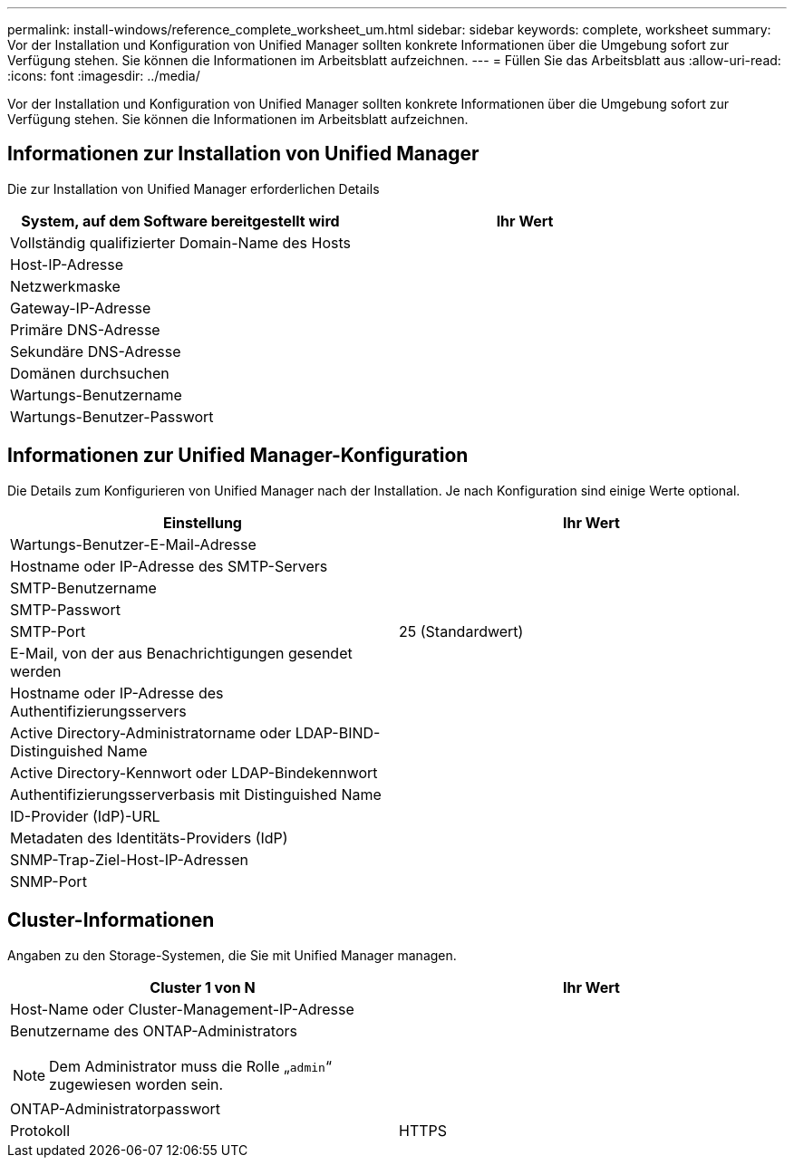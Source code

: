 ---
permalink: install-windows/reference_complete_worksheet_um.html 
sidebar: sidebar 
keywords: complete, worksheet 
summary: Vor der Installation und Konfiguration von Unified Manager sollten konkrete Informationen über die Umgebung sofort zur Verfügung stehen. Sie können die Informationen im Arbeitsblatt aufzeichnen. 
---
= Füllen Sie das Arbeitsblatt aus
:allow-uri-read: 
:icons: font
:imagesdir: ../media/


[role="lead"]
Vor der Installation und Konfiguration von Unified Manager sollten konkrete Informationen über die Umgebung sofort zur Verfügung stehen. Sie können die Informationen im Arbeitsblatt aufzeichnen.



== Informationen zur Installation von Unified Manager

Die zur Installation von Unified Manager erforderlichen Details

[cols="2*"]
|===
| System, auf dem Software bereitgestellt wird | Ihr Wert 


 a| 
Vollständig qualifizierter Domain-Name des Hosts
 a| 



 a| 
Host-IP-Adresse
 a| 



 a| 
Netzwerkmaske
 a| 



 a| 
Gateway-IP-Adresse
 a| 



 a| 
Primäre DNS-Adresse
 a| 



 a| 
Sekundäre DNS-Adresse
 a| 



 a| 
Domänen durchsuchen
 a| 



 a| 
Wartungs-Benutzername
 a| 



 a| 
Wartungs-Benutzer-Passwort
 a| 

|===


== Informationen zur Unified Manager-Konfiguration

Die Details zum Konfigurieren von Unified Manager nach der Installation. Je nach Konfiguration sind einige Werte optional.

[cols="2*"]
|===
| Einstellung | Ihr Wert 


 a| 
Wartungs-Benutzer-E-Mail-Adresse
 a| 



 a| 
Hostname oder IP-Adresse des SMTP-Servers
 a| 



 a| 
SMTP-Benutzername
 a| 



 a| 
SMTP-Passwort
 a| 



 a| 
SMTP-Port
 a| 
25 (Standardwert)



 a| 
E-Mail, von der aus Benachrichtigungen gesendet werden
 a| 



 a| 
Hostname oder IP-Adresse des Authentifizierungsservers
 a| 



 a| 
Active Directory-Administratorname oder LDAP-BIND-Distinguished Name
 a| 



 a| 
Active Directory-Kennwort oder LDAP-Bindekennwort
 a| 



 a| 
Authentifizierungsserverbasis mit Distinguished Name
 a| 



 a| 
ID-Provider (IdP)-URL
 a| 



 a| 
Metadaten des Identitäts-Providers (IdP)
 a| 



 a| 
SNMP-Trap-Ziel-Host-IP-Adressen
 a| 



 a| 
SNMP-Port
 a| 

|===


== Cluster-Informationen

Angaben zu den Storage-Systemen, die Sie mit Unified Manager managen.

[cols="2*"]
|===
| Cluster 1 von N | Ihr Wert 


 a| 
Host-Name oder Cluster-Management-IP-Adresse
 a| 



 a| 
Benutzername des ONTAP-Administrators

[NOTE]
====
Dem Administrator muss die Rolle „`admin`“ zugewiesen worden sein.

==== a| 



 a| 
ONTAP-Administratorpasswort
 a| 



 a| 
Protokoll
 a| 
HTTPS

|===